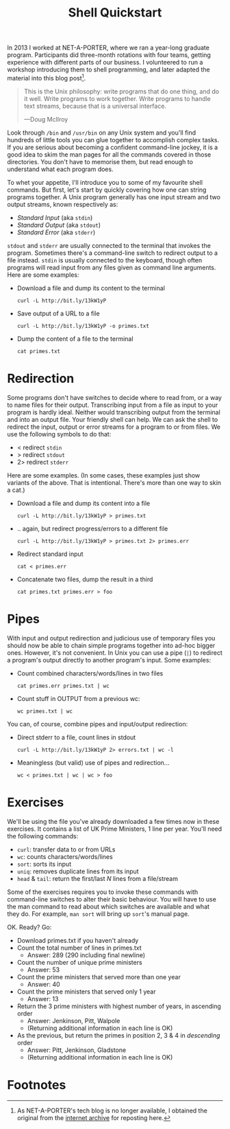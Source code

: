 #+title: Shell Quickstart
#+category: Tutorial
#+category: Shell

In 2013 I worked at NET-A-PORTER, where we ran a year-long graduate
program. Participants did three-month rotations with four teams,
getting experience with different parts of our business. I volunteered
to run a workshop introducing them to shell programming, and later
adapted the material into this blog post[fn:1].

#+begin_quote
This is the Unix philosophy: write programs that do one thing, and do
it well. Write programs to work together. Write programs to handle
text streams, because that is a universal interface.

—Doug McIlroy
#+end_quote

Look through =/bin= and =/usr/bin= on any Unix system and you'll find
hundreds of little tools you can glue together to accomplish complex
tasks. If you are serious about becoming a confident command-line
jockey, it is a good idea to skim the man pages for all the commands
covered in those directories. You don't have to memorise them, but
read enough to understand what each program does.

To whet your appetite, I'll introduce you to some of my favourite
shell commands. But first, let's start by quickly covering how one can
string programs together. A Unix program generally has one input
stream and two output streams, known respectively as:

- /Standard Input/ (aka =stdin=)
- /Standard Output/ (aka =stdout=)
- /Standard Error/ (aka =stderr=)

=stdout= and =stderr= are usually connected to the terminal that
invokes the program. Sometimes there's a command-line switch to
redirect output to a file instead. =stdin= is usually connected to the
keyboard, though often programs will read input from any files given
as command line arguments. Here are some examples:

- Download a file and dump its content to the terminal
  : curl -L http://bit.ly/13kW1yP

- Save output of a URL to a file
  : curl -L http://bit.ly/13kW1yP -o primes.txt

- Dump the content of a file to the terminal
  : cat primes.txt

* Redirection

Some programs don't have switches to decide where to read from, or a
way to name files for their output. Transcribing input from a file as
input to your program is hardly ideal. Neither would transcribing
output from the terminal and into an output file. Your friendly shell
can help. We can ask the shell to redirect the input, output or error
streams for a program to or from files. We use the following symbols
to do that:

- < redirect =stdin=
- > redirect =stdout=
- 2> redirect =stderr=

Here are some examples. (In some cases, these examples just show
variants of the above. That is intentional. There's more than one way
to skin a cat.)

- Download a file and dump its content into a file
  : curl -L http://bit.ly/13kW1yP > primes.txt

- .. again, but redirect progress/errors to a different file
  : curl -L http://bit.ly/13kW1yP > primes.txt 2> primes.err

-  Redirect standard input
  : cat < primes.err

- Concatenate two files, dump the result in a third
  : cat primes.txt primes.err > foo

* Pipes

With input and output redirection and judicious use of temporary files
you should now be able to chain simple programs together into ad-hoc
bigger ones. However, it's not convenient. In Unix you can use a pipe
(=|=) to redirect a program's output directly to another program's
input. Some examples:

- Count combined characters/words/lines in two files
  : cat primes.err primes.txt | wc

- Count stuff in OUTPUT from a previous wc:
  : wc primes.txt | wc

You can, of course, combine pipes and input/output redirection:

- Direct stderr to a file, count lines in stdout
  : curl -L http://bit.ly/13kW1yP 2> errors.txt | wc -l

- Meaningless (but valid) use of pipes and redirection...
  : wc < primes.txt | wc | wc > foo

* Exercises

We'll be using the file you've already downloaded a few times now in
these exercises. It contains a list of UK Prime Ministers, 1 line per
year. You'll need the following commands:

- =curl=: transfer data to or from URLs
- =wc=: counts characters/words/lines
- =sort=: sorts its input
- =uniq=: removes duplicate lines from its input
- =head= & =tail=: return the first/last /N/ lines from a file/stream

Some of the exercises requires you to invoke these commands with
command-line switches to alter their basic behaviour. You will have to
use the man command to read about which switches are available and
what they do. For example, =man sort= will bring up =sort='s manual
page.

OK. Ready? Go:

- Download primes.txt if you haven't already
- Count the total number of lines in primes.txt
  - Answer: 289 (290 including final newline)
- Count the number of unique prime ministers
  - Answer: 53
- Count the prime ministers that served more than one year
  - Answer: 40
- Count the prime ministers that served only 1 year
  - Answer: 13
- Return the 3 prime ministers with highest number of years, in ascending order
  - Answer: Jenkinson, Pitt, Walpole
  - (Returning additional information in each line is OK)
- As the previous, but return the primes in position 2, 3 & 4 in /descending/ order
  - Answer: Pitt, Jenkinson, Gladstone
  - (Returning additional information in each line is OK)

* Abstract                                                         :noexport:

In 2013 I worked at NET-A-PORTER, where we ran a year-long graduate
program. Participants did three-month rotations with four teams,
getting experience with different parts of our business. I volunteered
to run a workshop introducing them to shell programming, and later
adapted the material into this blog post.

* Footnotes

[fn:1] As NET-A-PORTER's tech blog is no longer available, I obtained
the original from the [[http://web.archive.org/web/20200927133906/http://techblog.net-a-porter.com/2013/02/shell-quickstart/#more-754][internet archive]] for reposting here.
